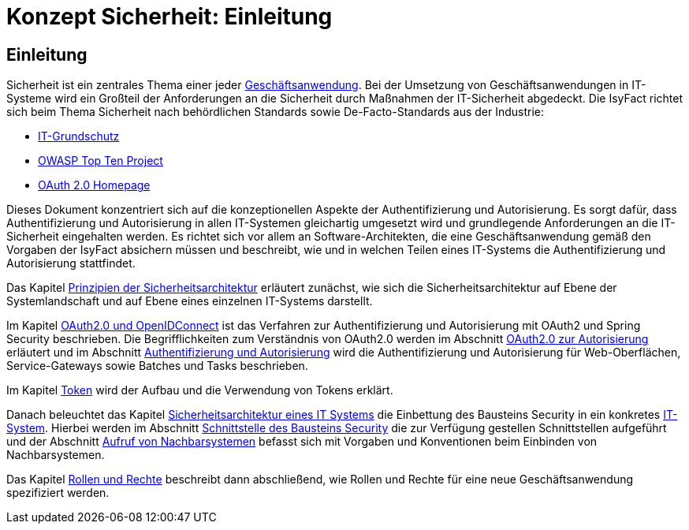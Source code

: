 = Konzept Sicherheit: Einleitung

// tag::inhalt[]
[[einleitung]]
== Einleitung

Sicherheit ist ein zentrales Thema einer jeder  xref:glossary:glossary:master.adoc#glossar-geschaeftsanwendung[Geschäftsanwendung].
Bei der Umsetzung von Geschäftsanwendungen in IT-Systeme wird ein Großteil der Anforderungen an die Sicherheit durch Maßnahmen der IT-Sicherheit abgedeckt.
Die IsyFact richtet sich beim Thema Sicherheit nach behördlichen Standards sowie De-Facto-Standards aus der Industrie:

* xref:glossary:literaturextern:inhalt.adoc#litextern-it-grundschutz-bsi[IT-Grundschutz]
* xref:glossary:literaturextern:inhalt.adoc#litextern-owasp[OWASP Top Ten Project]
* xref:glossary:literaturextern:inhalt.adoc#litextern-oauth-homepage[OAuth 2.0 Homepage]

Dieses Dokument konzentriert sich auf die konzeptionellen Aspekte der Authentifizierung und Autorisierung.
Es sorgt dafür, dass Authentifizierung und Autorisierung in allen IT-Systemen gleichartig umgesetzt wird und grundlegende Anforderungen an die IT-Sicherheit eingehalten werden.
Es richtet sich vor allem an Software-Architekten, die eine Geschäftsanwendung gemäß den Vorgaben der IsyFact absichern müssen und beschreibt, wie und in welchen Teilen eines IT-Systems die Authentifizierung und Autorisierung stattfindet.

Das Kapitel xref:konzept/master.adoc#prinzipien-der-sicherheitsarchitektur[Prinzipien der Sicherheitsarchitektur] erläutert zunächst, wie sich die Sicherheitsarchitektur auf Ebene der Systemlandschaft und auf Ebene eines einzelnen IT-Systems darstellt.

Im Kapitel xref:konzept/master.adoc#oauth2.0-und-openidconnect[OAuth2.0 und OpenIDConnect] ist das Verfahren zur Authentifizierung und Autorisierung mit OAuth2 und Spring Security beschrieben.
Die Begrifflichkeiten zum Verständnis von OAuth2.0 werden im Abschnitt xref:konzept/inhalt.adoc#oauth2.0-zur-autorisierung[OAuth2.0 zur Autorisierung] erläutert und im Abschnitt xref:konzept/inhalt.adoc#authentifizierung-und-autorisierung[Authentifizierung und Autorisierung] wird die Authentifizierung und Autorisierung für Web-Oberflächen, Service-Gateways sowie Batches und Tasks beschrieben.

Im Kapitel xref:konzept/inhalt.adoc#token[Token] wird der Aufbau und die Verwendung von Tokens erklärt.

Danach beleuchtet das Kapitel xref:konzept/master.adoc#sicherheitsarchitektur-eines-it-systems[Sicherheitsarchitektur eines IT Systems] die Einbettung des Bausteins Security in ein konkretes xref:glossary:glossary:master.adoc#glossar-it-system[IT-System].
Hierbei werden im Abschnitt xref:konzept/inhalt.adoc#aussensicht-der-komponente-security[Schnittstelle des Bausteins Security] die zur Verfügung gestellen Schnittstellen aufgeführt und der Abschnitt xref:konzept/inhalt.adoc#aufruf-von-nachbarsystemen[Aufruf von Nachbarsystemen] befasst sich mit Vorgaben und Konventionen beim Einbinden von Nachbarsystemen.

Das Kapitel xref:konzept/master.adoc#rollen-und-rechte[Rollen und Rechte] beschreibt dann abschließend, wie Rollen und Rechte für eine neue Geschäftsanwendung spezifiziert werden.
// end::inhalt[]
